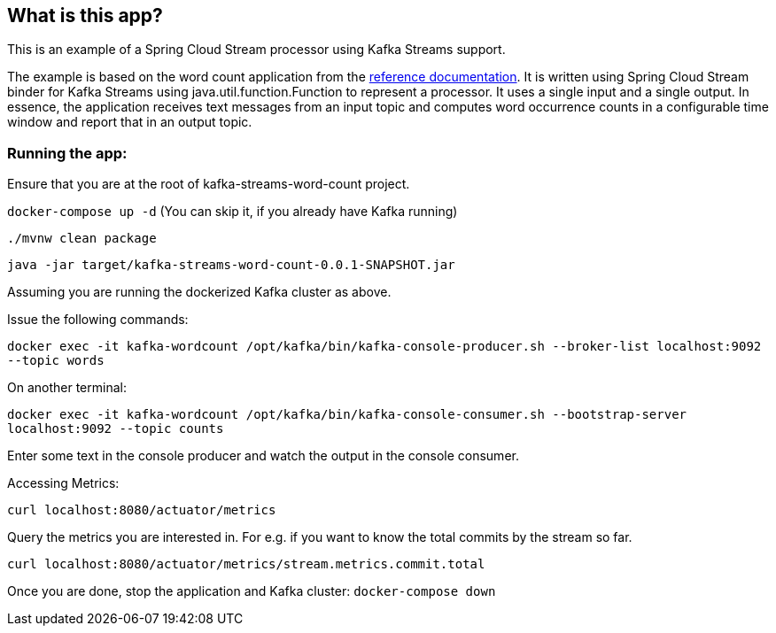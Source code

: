 == What is this app?

This is an example of a Spring Cloud Stream processor using Kafka Streams support.

The example is based on the word count application from the https://github.com/confluentinc/examples/blob/3.2.x/kafka-streams/src/main/java/io/confluent/examples/streams/WordCountLambdaExample.java[reference documentation].
It is written using Spring Cloud Stream binder for Kafka Streams using java.util.function.Function to represent a processor.
It uses a single input and a single output.
In essence, the application receives text messages from an input topic and computes word occurrence counts in a configurable time window and report that in an output topic.

=== Running the app:

Ensure that you are at the root of kafka-streams-word-count project.

`docker-compose up -d` (You can skip it, if you already have Kafka running)

`./mvnw clean package`

`java -jar target/kafka-streams-word-count-0.0.1-SNAPSHOT.jar`

Assuming you are running the dockerized Kafka cluster as above.

Issue the following commands:

`docker exec -it kafka-wordcount /opt/kafka/bin/kafka-console-producer.sh --broker-list localhost:9092 --topic words`

On another terminal:

`docker exec -it kafka-wordcount /opt/kafka/bin/kafka-console-consumer.sh --bootstrap-server localhost:9092 --topic counts`

Enter some text in the console producer and watch the output in the console consumer.

Accessing Metrics:

`curl localhost:8080/actuator/metrics`

Query the metrics you are interested in. For e.g. if you want to know the total commits by the stream so far.

`curl localhost:8080/actuator/metrics/stream.metrics.commit.total`

Once you are done, stop the application and Kafka cluster: `docker-compose down`